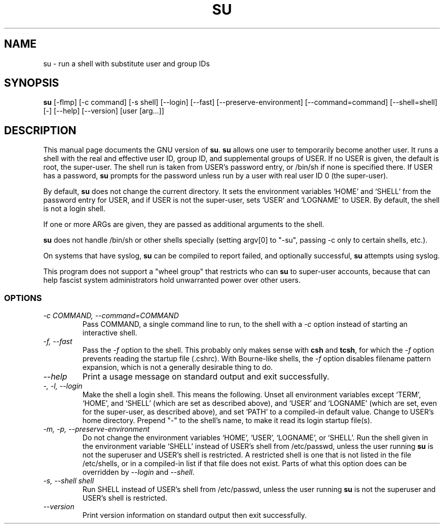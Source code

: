 .TH SU 1L "GNU Shell Utilities" "FSF" \" -*- nroff -*-
.SH NAME
su \- run a shell with substitute user and group IDs
.SH SYNOPSIS
.B su
[\-flmp] [\-c command] [\-s shell] [\-\-login] [\-\-fast]
[\-\-preserve-environment] [\-\-command=command] [\-\-shell=shell] [\-]
[\-\-help] [\-\-version] [user [arg...]]
.SH DESCRIPTION
This manual page
documents the GNU version of
.BR su .
.B su
allows one user to temporarily become another user.  It runs a shell
with the real and effective user ID, group ID, and supplemental groups
of USER.  If no USER is given, the default is root, the super-user.
The shell run is taken from USER's password entry, or /bin/sh if none
is specified there.  If USER has a password,
.B su
prompts for the password unless run by a user with real user ID 0 (the
super-user).
.PP
By default,
.B su
does not change the current directory.  It sets the environment
variables `HOME' and `SHELL' from the password entry for USER, and if
USER is not the super-user, sets `USER' and `LOGNAME' to USER.  By
default, the shell is not a login shell.
.PP
If one or more ARGs are given, they are passed as additional
arguments to the shell.
.PP
.B su
does not handle /bin/sh or other shells specially
(setting argv[0] to "-su", passing -c only to certain shells, etc.).
.PP
On systems that have syslog,
.B su
can be compiled to report failed, and optionally successful,
.B su
attempts using syslog.
.PP
This program does not support a "wheel group" that restricts who can
.B su
to super-user accounts, because that can help fascist system
administrators hold unwarranted power over other users.
.SS OPTIONS
.TP
.I "\-c COMMAND, \-\-command=COMMAND"
Pass COMMAND, a single command line to run, to the shell with a
.I \-c
option instead of starting an interactive shell.
.TP
.I "\-f, \-\-fast"
Pass the
.I \-f
option to the shell.  This probably only makes sense with
.B csh
and
.BR tcsh ,
for which the
.I \-f
option prevents reading the startup file (.cshrc).  With Bourne-like
shells, the
.I \-f
option disables filename pattern expansion, which is not a generally
desirable thing to do.
.TP
.I "\-\-help"
Print a usage message on standard output and exit successfully.
.TP
.I "\-, \-l, \-\-login"
Make the shell a login shell.  This means the following.  Unset all
environment variables except `TERM', `HOME', and `SHELL' (which are
set as described above), and `USER' and `LOGNAME' (which are set, even
for the super-user, as described above), and set `PATH' to a
compiled-in default value.  Change to USER's home directory.  Prepend
"\-" to the shell's name, to make it read its login startup file(s).
.TP
.I "\-m, \-p, \-\-preserve\-environment"
Do not change the environment variables `HOME', `USER', `LOGNAME', or
`SHELL'.  Run the shell given in the environment variable `SHELL'
instead of USER's shell from /etc/passwd, unless the user running
.B su
is not the superuser and USER's shell is restricted.  A restricted
shell is one that is not listed in the file /etc/shells, or in a
compiled-in list if that file does not exist.  Parts of what this
option does can be overridden by
.I \-\-login
and
.IR \-\-shell .
.TP
.I "\-s, \-\-shell shell"
Run SHELL instead of USER's shell from /etc/passwd,
unless the user running
.B su
is not the superuser and USER's shell is restricted.
.TP
.I "\-\-version"
Print version information on standard output then exit successfully.
